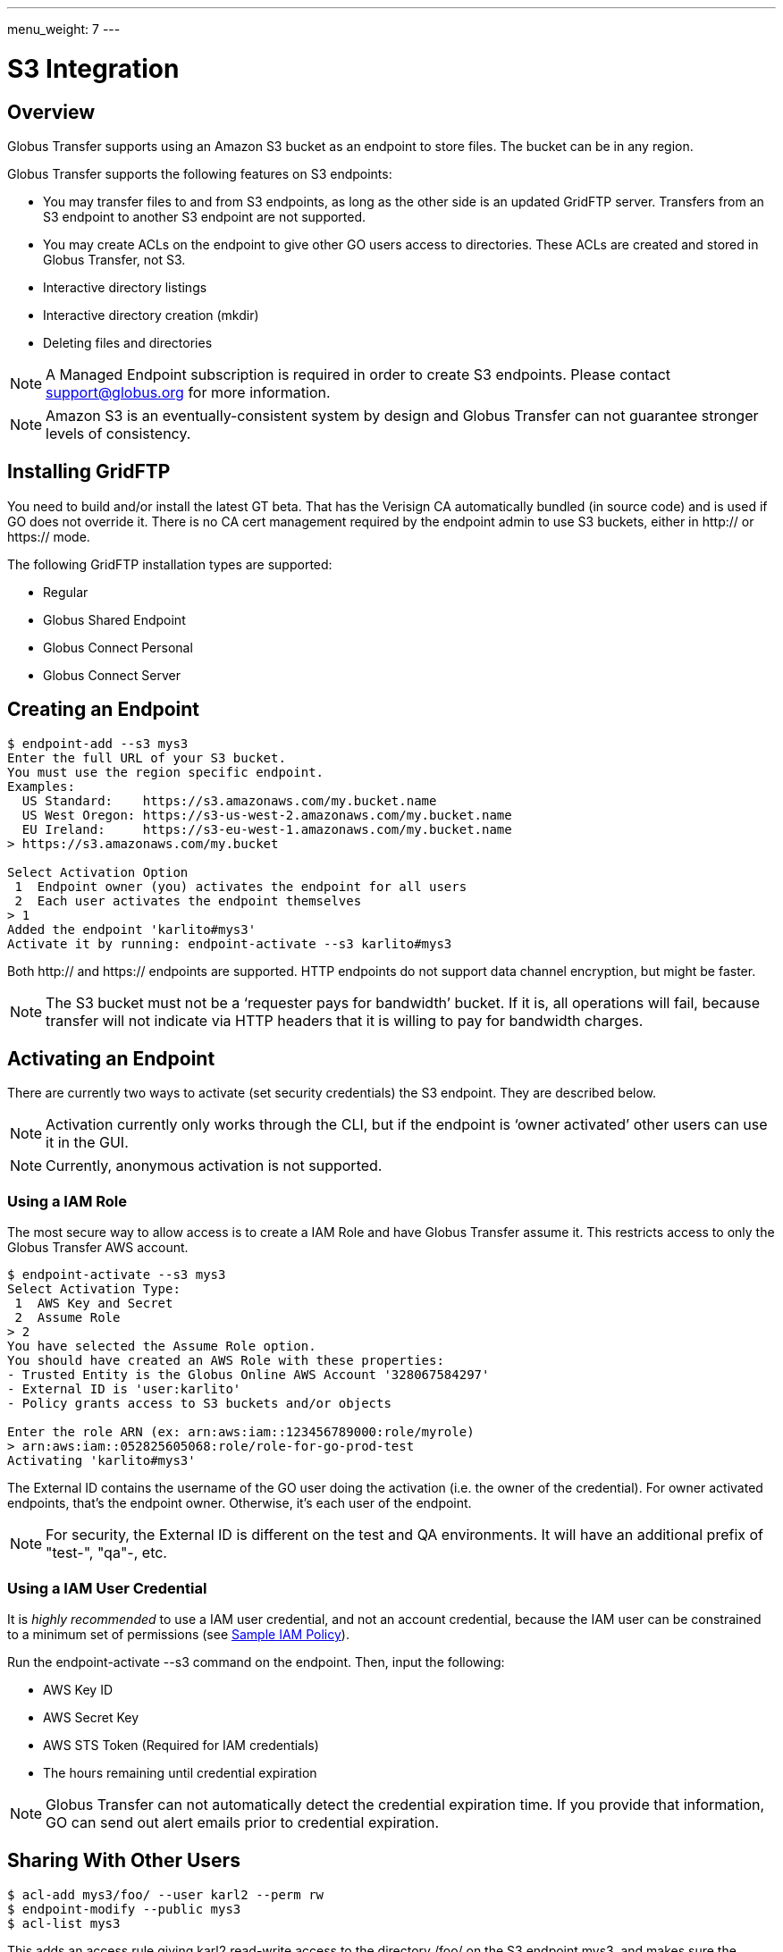 ---
menu_weight: 7
---

= S3 Integration


:product-name: Globus Transfer

////
Todos can come here
////


== Overview

{product-name} supports using an Amazon S3 bucket as an endpoint to store
files.  The bucket can be in any region.  

{product-name} supports the following features on S3 endpoints:

* You may transfer files to and from S3 endpoints, as long as
the other side is an updated GridFTP server.  Transfers from an S3 endpoint to
another S3 endpoint are not supported.

* You may create ACLs on the endpoint to give other GO users
access to directories.   These ACLs are created and stored in {product-name},
not S3.

* Interactive directory listings

* Interactive directory creation (mkdir)

* Deleting files and directories

NOTE: A Managed Endpoint subscription is required in order to create S3
endpoints.  Please contact support@globus.org for more information. 

NOTE: Amazon S3 is an eventually-consistent system by design and {product-name}
can not guarantee stronger levels of consistency.




== Installing GridFTP

You need to build and/or install the latest GT beta.  That has the Verisign CA
automatically bundled (in source code) and is used if GO does not override it.
There is no CA cert management required by the endpoint admin to use S3
buckets, either in http:// or https:// mode.

The following GridFTP installation types are supported:

* Regular
* Globus Shared Endpoint
* Globus Connect Personal
* Globus Connect Server


== Creating an Endpoint

----
$ endpoint-add --s3 mys3
Enter the full URL of your S3 bucket.
You must use the region specific endpoint.
Examples:
  US Standard:    https://s3.amazonaws.com/my.bucket.name
  US West Oregon: https://s3-us-west-2.amazonaws.com/my.bucket.name
  EU Ireland:     https://s3-eu-west-1.amazonaws.com/my.bucket.name
> https://s3.amazonaws.com/my.bucket

Select Activation Option
 1  Endpoint owner (you) activates the endpoint for all users
 2  Each user activates the endpoint themselves
> 1
Added the endpoint 'karlito#mys3'
Activate it by running: endpoint-activate --s3 karlito#mys3
----

Both http:// and https:// endpoints are supported.  HTTP endpoints do not
support data channel encryption, but might be faster.

NOTE: The S3 bucket must not be a ‘requester pays for bandwidth’ bucket.  If it
is, all operations will fail, because transfer will not indicate via HTTP
headers that it is willing to pay for bandwidth charges.


== Activating an Endpoint

There are currently two ways to activate (set security credentials) the S3
endpoint.  They are described below.

NOTE: Activation currently only works through the CLI, but if the endpoint is
‘owner activated’ other users can use it in the GUI.

NOTE: Currently, anonymous activation is not supported.


=== Using a IAM Role

The most secure way to allow access is to create a IAM Role and have
{product-name} assume it.  This restricts access to only the {product-name} AWS
account.

----
$ endpoint-activate --s3 mys3
Select Activation Type:
 1  AWS Key and Secret
 2  Assume Role
> 2
You have selected the Assume Role option.
You should have created an AWS Role with these properties:
- Trusted Entity is the Globus Online AWS Account '328067584297'
- External ID is 'user:karlito'
- Policy grants access to S3 buckets and/or objects

Enter the role ARN (ex: arn:aws:iam::123456789000:role/myrole)
> arn:aws:iam::052825605068:role/role-for-go-prod-test
Activating 'karlito#mys3'
----

The External ID contains the username of the GO user doing the activation (i.e.
the owner of the credential).  For owner activated endpoints, that’s the
endpoint owner.  Otherwise, it’s each user of the endpoint.


NOTE: For security, the External ID is different on the test and QA
environments.  It will have an additional prefix of "test-", "qa"-, etc.


=== Using a IAM User Credential

It is _highly recommended_ to use a IAM user credential, and not an account
credential, because the IAM user can be constrained to a minimum set of
permissions (see <<sample_policy,Sample IAM Policy>>).

Run the +endpoint-activate --s3+ command on the endpoint.  
Then, input the following:

* AWS Key ID
* AWS Secret Key
* AWS STS Token (Required for IAM credentials)
* The hours remaining until credential expiration

NOTE:  {product-name} can not automatically detect the credential expiration
time.  If you provide that information, GO can send out alert emails prior to
credential expiration.



== Sharing With Other Users

----
$ acl-add mys3/foo/ --user karl2 --perm rw
$ endpoint-modify --public mys3
$ acl-list mys3
----

This adds an access rule giving +karl2+ +read-write+ access to the directory
+/foo/+ on the S3 endpoint +mys3+, and makes sure the endpoint is set to public
visibility so other users can see it.  Note that only users that have access
rules can actually perform operations, the public flag just controls
visibility.  The final command displays all of the endpoint's access rules.

For more information, see <<acl,Access Control List>>.


== Listing Directories

----
$ ls -l karlito#mys3/foo/
----

This lists files and "sub directories" inside the given directory.

Not Supported: 

* Listing a file (the path must end with /)
* Globbing


== Creating Directories

----
$ mkdir karlito#mys3/bar/
----

This creates a directory marker (an empty file) called +/bar/+ in S3.   Note
that parent directory markers are not required to exist.  However, the command
will fail if the directory marker already exists or there is a file with the
same base name, e.g. +/bar+.


== Transferring Files

----
$ transfer -- mys3/file.txt go#ep1/~/myfile  # Once we upgrade go#ep1
$ transfer -- go#ep1/~/myfile mys3/upload.txt   # Once we upgrade go#ep1
----


=== Supported Transfer Options

The following transfer options are supported:

* Recursive Directory Transfer

** _When uploading to S3_: All files in a directory structure (except for
symlinks, per normal transfer behavior) are uploaded to S3.  
+
CAUTION: Directory markers, and in particular empty directories, are not explicitly
created in S3.

** _When downloading from S3_: All objects are downloaded, except for objects
whose path name ends with a slash (+'/'+).  The latter is assumed to be a
directory marker and will be created as a directory on the GridFTP endpoint,
not a file.

* +--perf-cc+ overrides the number of concurrent threads / gridftp connections


=== Unsupported Transfer Options

These options are not supported and _will be ignored_ if set:

* Verify-Checksum
* Verify-Size
* Staging from tape (for MSS endpoints)
* --perf-p, --perf-pp

These options are not supported and will raise an error, causing the task
submission to fail:

* Sync
* Sync-Delete
* Preserve-Modification-Time
* SCP-to-S3 (S3 does not have directories)
* S3-to-S3 transfer


=== Additional Notes

WARNING: Transfer will continually retry errors.  This will incur additional S3
API and bandwidth costs.

WARNING: Incomplete multi-part uploads will not be removed.  These will incur
additional S3 storage costs.   Ideally, Amazon would add support for auto
expiration.

NOTE: Large files are uploaded to S3 using the S3 multi-part upload API; thus
they will not have verifiable md5 checksums (the ETag will not be a MD5 hash).
Ideally, Amazon would fix this.

NOTE: Server-side-encryption of ‘AES-256’ is automatically requested for all
uploads.


=== Informational Events

When a S3 transfer job is running, +PROGRESS+ and perhaps +SUCCEEDED+ events
will be generated every 60 seconds.   In addition, the full list of
successfully transferred files can be requested via the rest-api ‘successful
xfers’ resource or CLI details -t. 

NOTE: The format and frequency of event messages is subject to change.
Currently, events are primarily intended for human monitoring and
troubleshooting.

.Transfer Events Example

----
Time          : 2013-12-10 21:36:41.557590Z
Code          : PROGRESS
Description   : Performance monitoring event
Details       : {
  "duration": 3.94,
  "mbps": 117.4,
  "bytes_transferred": 57880185
}

Time          : 2013-12-10 23:03:50.233482Z
Code          : SUCCEEDED
Description   : The operation succeeded
Details       : {
  "files_succeeded": 9
}
----


== Deleting Files and Directories

----
$ rm -f karlito#mys3/myfile.txt
$ rm -r -f karlito#mys3/mydirectory/
----

Delete currently requires the force (-f) option, which does not fail if the
target does not exist.  In addition, recursive directory deletes must be
explicitly indicated via a trailing slash (+/+).  

NOTE: If a directory is given without a trailing +/+, {product-name} will
assume it is a single file (object), and no error will be given.

WARNING: Amazon S3 is an eventually-consistent, distributed system.  This means
that for an indeterminate amount of time following a delete or other operation, S3 may
report old and/or varying results.   For example, after a delete operation
finishes you may still see a few files exist, and after an hour it might clear
up.

Globbing is not currently supported.  No progress events are generated for
S3 delete tasks.


== Unsupported Operations

* rename (S3 internally requires a copy)
* S3 only supports utf-8 encoded unicode paths, so servers that send filenames
  improperly (not utf-8), like Windows GCP, will fail when uploading non-ascii
  file names.
* S3 supports non-unix compatible file names such as ‘.’, ‘..’, and embedded
  ‘//’.


== Technical Notes

=== Credential Security

{product-name} requires an AWS credential to securely sign HTTP/HTTPS upload
and download requests to S3.  Each file requres one or more unique requests and
signatures.   The lifetime of a request signature is set by Amazon, but is
quite short - about 5 minutes.  {product-name} generates a signature and sends
a signed request to the GridFTP server, which uses it to directly upload or
download the file 

Note that the file's data is not proxied through {product-name}.  The
AWS credential is never sent to the GridFTP server.



[[sample_policy]]
=== Sample IAM Policy

This IAM policy allows {product-name} read and write access to a single S3
bucket.  The first statement allows directory listings (ListBucket).  The
second statement allows read (GetObject) and write (PutObject) access to
file objects.

NOTE: To allow normal directory browsing while using {product-name} ACLs, the
policy should allow +ListBucket+ on the entire bucket, as in this example.  

This policy purposely does not allow all possible S3 operations, such as
DeleteBucket - see the Amazon S3 Developer Guide for details.

.Sample Amazon IAM Policy
----
{
  "Statement": [
    {
      "Effect": "Allow",
      "Action": "s3:ListBucket",
      "Resource": "arn:aws:s3:::my.test.bucket"
    },
    {
      "Effect": "Allow",
      "Action": ["s3:GetObject", "s3:PutObject", "s3:DeleteObject"],
      "Resource": "arn:aws:s3:::my.test.bucket/*" 
    }
  ]
}
----


[[file_and_directory_semantics]]
=== File and Directory Semantics

S3 does not have directories in the traditional sense; it only has a keyspace
and an API to list keys based on a prefix and delimiter.  {product-name}, like
the Amazon S3 Web Console, uses +/+ as a delimiter to mimic standard filesystem
semantics.

1. All paths submitted to {product-name} must start with +/+.  The S3 keys do
not technically start with +/+, but {product-name} handles this mapping
automatically.  

2. All paths submitted to {product-name} must be normalized; they must not
contain path segments of +/../+, +/./+, or +//+. 

3. A *directory path* ends with +/+.

4. A *file path* does not end with +/+.

5. A key name that ends with +/+ is considered a *directory marker*.  These can
also be created in the Amazon S3 Console (i.e. "create folder").  The contents
of a directory marker object is ignored; it will be created as a directory when
transferring to a GridFTP endpoint.   

6. The *contents* of a directory is the list of all keys that begin with the
directory path, with any text after the next +/+ removed, and duplicates
removed.  This is the output of the 
+ListBucket(prefix=directory-path/, delimiter=/)+ S3 API.
+ 
Anything in Contents other then a directory marker is considered a file.
Anything in CommonPrefixes is considered a directory.  

7. For interactive dirlistings, if a directory marker of +directory-path/+
exists, it is rewritten to +.+ for display and displayed only if the user
requests hidden files.  

8. An *empty directory* is a directory that only contains the directory marker.
   
9. A *non-existent* directory contains no keys at all, including the directory
marker.  {product-name} will return a +Not Found+ error if a non existent
directory is requested.


[[acl]]
=== Access Control List (ACL)

// TODO: Point to Globus ACL manual instead

The owner of an S3 endpoint can share directories with other {product-name}
users by adding rules to the endpoint's access control list (ACL).  

A newly created endpoint has an empty ACL, meaning no other {product-name}
users initially have access.  The endpoint's owner always has full read-write
access.  

NOTE: Only owner-activated S3 endpoints can have an ACL.

The owner's AWS credential is used by {product-name} for all access to S3, but
{product-name} further restricts access based on the access rules that apply to
each requesting {product-name} user.  


Each rule in the access control list has the following:

principal::
    Who the rule applies to.  The principal must be a {product-name}
    user name or group UUID.  

directory path::
    What directory the rule applies to (recursively).  A valid directory path
as described in section 
<<file_and_directory_semantics,File and Directory Semantics>>.   

permission::
    The permissions granted by the rule: either +read-only+ or +read-write+.
+read-only+ allows directory listings and file download; +read-write+ also
allows file upload and overwrite.

CAUTION: Access rules are always additive, so permissions cannot be further restricted
in subdirectories.  For example, if a rule gives the user read-write access to
+/projects/+ and another rule gives read-only access to +/projects/study1/+,
then the user is still granted full read-write access to +/projects/study1/+.

==== Directories

An access rule on a directory path provides implicit rights to browse to that
directory from the root of the bucket, but all files and directories in parent
directories without an associated access rule will be hidden. 

In detail:

1. If you have an access rule allowing read access to a directory, you may list
everything in that directory and any of its sub directories.

2. If you don't have read access to a directory but you do have read access to
a subdirectory, you may still list the top level directory but {product-name}
will return a partial listing and filter out files and subdirectories for which
you have no access.  For example, if you only have an access rule allowing
+/projects/foo/+, a directory listing of +/+ will only show +/projects/+, and
not +/admin/+ or +/root.txt+.  

3. If you attempt to list a path for which you have no access, for example
+/admin/+ or +/projects/bar/+, {product-name} will return a  
+Permission Denied+ error.

When recursively transferring a directory from S3, only files and directories
visible to the user according to these rules will be copied; the transfer will
proceed as if only those files and directories exist.

==== Files

If the ACL does not allow a file specified in a transfer request,
{product-name} will generate a +Permission Denied+ error.


==== AWS Permissions

To work effectively with {product-name} access rules, the AWS credential used
for activation should allow full +ListBucket+ access on any key prefix.  (See
also <<sample_policy,Sample IAM Policy>>)

If this is not the case, an error will be displayed when trying to
interactively list a directory path that is not allowed for ListBucket, and
users will be required to explicitly type a directory path that is allowed.  A
recursive transfer download of a directory path not allowed by ListBucket will
also fail.

== Change History

==== 4.2

* use multiple threads / connections for S3 downloads

==== 3.9

* use multiple threads / connections for S3 uploads
* small files don't use MPU

==== 3.6

* Add interactive mkdir
* Add rm/delete

==== 3.5

* Allow partial directory listings for parent directories of ACL rules

* Recursive download of non-existent s3 directory will generate a +Not Found+
error.

* Error code specified as +Permission Denied+ for operations denied by ACL

* Require normalized paths for S3 interaction

* Require normalized paths in ACL rules

* ACLs require an owner-activated S3 endpoint

* Clarified that ACL rules are additive-permission only
